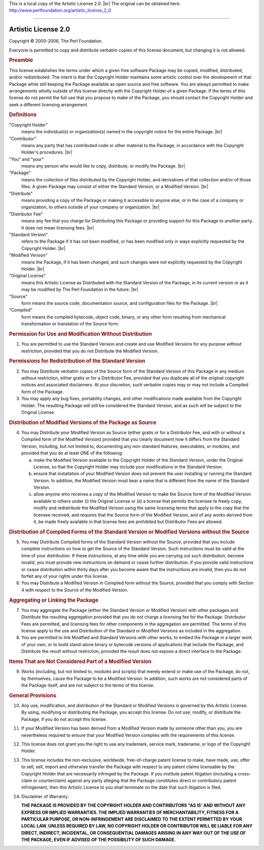 This is a local copy of the Artistic License 2.0. |br|
The original can be obtained here: `http://www.perlfoundation.org/artistic_license_2_0 <http://www.perlfoundation.org/artistic_license_2_0>`_

--------------------------------------------------------------------------------

Artistic License 2.0
####################

Copyright © 2000-2006, The Perl Foundation.

Everyone is permitted to copy and distribute verbatim copies of this license document, but changing it is not allowed.

.. rubric:: Preamble

This license establishes the terms under which a given free software Package may be copied, modified, distributed, and/or redistributed. The intent is that the Copyright Holder maintains some artistic control over the development of that Package while still keeping the Package available as open source and free software.
You are always permitted to make arrangements wholly outside of this license directly with the Copyright Holder of a given Package. If the terms of this license do not permit the full use that you propose to make of the Package, you should contact the Copyright Holder and seek a different licensing arrangement.

.. rubric:: Definitions

"Copyright Holder"
  means the individual(s) or organization(s) named in the copyright notice for the entire Package. |br|

"Contributor"
  means any party that has contributed code or other material to the Package, in accordance with the Copyright Holder's procedures. |br|

"You" and "your"
  means any person who would like to copy, distribute, or modify the Package. |br|

"Package"
  means the collection of files distributed by the Copyright Holder, and derivatives of that collection and/or of those files. A given Package may consist of either the Standard Version, or a Modified Version. |br|

"Distribute"
  means providing a copy of the Package or making it accessible to anyone else, or in the case of a company or organization, to others outside of your company or organization. |br|

"Distributor Fee"
  means any fee that you charge for Distributing this Package or providing support for this Package to another party. It does not mean licensing fees. |br|

"Standard Version"
  refers to the Package if it has not been modified, or has been modified only in ways explicitly requested by the Copyright Holder. |br|

"Modified Version"
  means the Package, if it has been changed, and such changes were not explicitly requested by the Copyright Holder. |br|

"Original License"
  means this Artistic License as Distributed with the Standard Version of the Package, in its current version or as it may be modified by The Perl Foundation in the future. |br|

"Source"
  form means the source code, documentation source, and configuration files for the Package. |br|

"Compiled"
  form means the compiled bytecode, object code, binary, or any other form resulting from mechanical transformation or translation of the Source form.


.. rubric:: Permission for Use and Modification Without Distribution

(1) You are permitted to use the Standard Version and create and use Modified Versions for any purpose without restriction, provided that you do not Distribute the Modified Version.


.. rubric:: Permissions for Redistribution of the Standard Version

(2) You may Distribute verbatim copies of the Source form of the Standard Version of this Package in any medium without restriction, either gratis or for a Distributor Fee, provided that you duplicate all of the original copyright notices and associated disclaimers. At your discretion, such verbatim copies may or may not include a Compiled form of the Package.

(3) You may apply any bug fixes, portability changes, and other modifications made available from the Copyright Holder. The resulting Package will still be considered the Standard Version, and as such will be subject to the Original License.


.. rubric:: Distribution of Modified Versions of the Package as Source

(4) You may Distribute your Modified Version as Source (either gratis or for a Distributor Fee, and with or without a Compiled form of the Modified Version) provided that you clearly document how it differs from the Standard Version, including, but not limited to, documenting any non-standard features, executables, or modules, and provided that you do at least ONE of the following:

    (a) make the Modified Version available to the Copyright Holder of the Standard Version, under the Original License, so that the Copyright Holder may include your modifications in the Standard Version.
    (b) ensure that installation of your Modified Version does not prevent the user installing or running the Standard Version. In addition, the Modified Version must bear a name that is different from the name of the Standard Version.
    (c) allow anyone who receives a copy of the Modified Version to make the Source form of the Modified Version available to others under
        (i) the Original License or
        (ii) a license that permits the licensee to freely copy, modify and redistribute the Modified Version using the same licensing terms that apply to the copy that the licensee received, and requires that the Source form of the Modified Version, and of any works derived from it, be made freely available in that license fees are prohibited but Distributor Fees are allowed.


.. rubric:: Distribution of Compiled Forms of the Standard Version or Modified Versions without the Source

(5) You may Distribute Compiled forms of the Standard Version without the Source, provided that you include complete instructions on how to get the Source of the Standard Version. Such instructions must be valid at the time of your distribution. If these instructions, at any time while you are carrying out such distribution, become invalid, you must provide new instructions on demand or cease further distribution. If you provide valid instructions or cease distribution within thirty days after you become aware that the instructions are invalid, then you do not forfeit any of your rights under this license.

(6) You may Distribute a Modified Version in Compiled form without the Source, provided that you comply with Section 4 with respect to the Source of the Modified Version.


.. rubric:: Aggregating or Linking the Package

(7) You may aggregate the Package (either the Standard Version or Modified Version) with other packages and Distribute the resulting aggregation provided that you do not charge a licensing fee for the Package. Distributor Fees are permitted, and licensing fees for other components in the aggregation are permitted. The terms of this license apply to the use and Distribution of the Standard or Modified Versions as included in the aggregation.

(8) You are permitted to link Modified and Standard Versions with other works, to embed the Package in a larger work of your own, or to build stand-alone binary or bytecode versions of applications that include the Package, and Distribute the result without restriction, provided the result does not expose a direct interface to the Package.


.. rubric:: Items That are Not Considered Part of a Modified Version

(9) Works (including, but not limited to, modules and scripts) that merely extend or make use of the Package, do not, by themselves, cause the Package to be a Modified Version. In addition, such works are not considered parts of the Package itself, and are not subject to the terms of this license.


.. rubric:: General Provisions

(10) Any use, modification, and distribution of the Standard or Modified Versions is governed by this Artistic License. By using, modifying or distributing the Package, you accept this license. Do not use, modify, or distribute the Package, if you do not accept this license.

(11) If your Modified Version has been derived from a Modified Version made by someone other than you, you are nevertheless required to ensure that your Modified Version complies with the requirements of this license.

(12) This license does not grant you the right to use any trademark, service mark, tradename, or logo of the Copyright Holder.

(13) This license includes the non-exclusive, worldwide, free-of-charge patent license to make, have made, use, offer to sell, sell, import and otherwise transfer the Package with respect to any patent claims licensable by the Copyright Holder that are necessarily infringed by the Package. If you institute patent litigation (including a cross-claim or counterclaim) against any party alleging that the Package constitutes direct or contributory patent infringement, then this Artistic License to you shall terminate on the date that such litigation is filed.

(14) Disclaimer of Warranty:  

     **THE PACKAGE IS PROVIDED BY THE COPYRIGHT HOLDER AND CONTRIBUTORS "AS IS' AND WITHOUT ANY EXPRESS OR IMPLIED WARRANTIES. THE IMPLIED WARRANTIES OF MERCHANTABILITY, FITNESS FOR A PARTICULAR PURPOSE, OR NON-INFRINGEMENT ARE DISCLAIMED TO THE EXTENT PERMITTED BY YOUR LOCAL LAW. UNLESS REQUIRED BY LAW, NO COPYRIGHT HOLDER OR CONTRIBUTOR WILL BE LIABLE FOR ANY DIRECT, INDIRECT, INCIDENTAL, OR CONSEQUENTIAL DAMAGES ARISING IN ANY WAY OUT OF THE USE OF THE PACKAGE, EVEN IF ADVISED OF THE POSSIBILITY OF SUCH DAMAGE.**